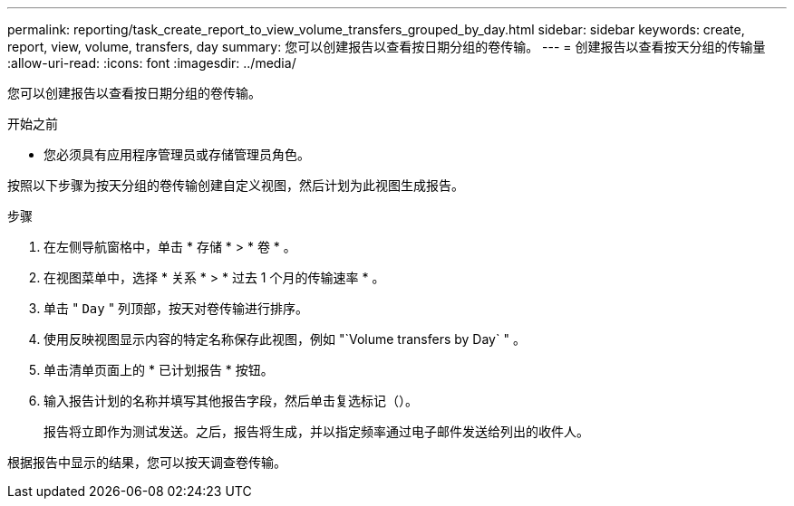 ---
permalink: reporting/task_create_report_to_view_volume_transfers_grouped_by_day.html 
sidebar: sidebar 
keywords: create, report, view, volume, transfers, day 
summary: 您可以创建报告以查看按日期分组的卷传输。 
---
= 创建报告以查看按天分组的传输量
:allow-uri-read: 
:icons: font
:imagesdir: ../media/


[role="lead"]
您可以创建报告以查看按日期分组的卷传输。

.开始之前
* 您必须具有应用程序管理员或存储管理员角色。


按照以下步骤为按天分组的卷传输创建自定义视图，然后计划为此视图生成报告。

.步骤
. 在左侧导航窗格中，单击 * 存储 * > * 卷 * 。
. 在视图菜单中，选择 * 关系 * > * 过去 1 个月的传输速率 * 。
. 单击 " `Day` " 列顶部，按天对卷传输进行排序。
. 使用反映视图显示内容的特定名称保存此视图，例如 "`Volume transfers by Day` " 。
. 单击清单页面上的 * 已计划报告 * 按钮。
. 输入报告计划的名称并填写其他报告字段，然后单击复选标记（image:../media/blue_check.gif[""]）。
+
报告将立即作为测试发送。之后，报告将生成，并以指定频率通过电子邮件发送给列出的收件人。



根据报告中显示的结果，您可以按天调查卷传输。
